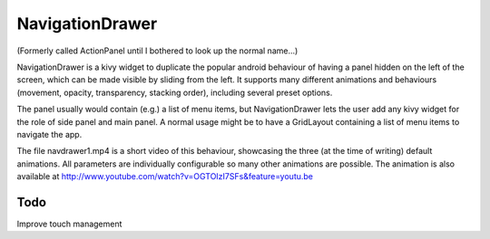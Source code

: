 NavigationDrawer
============

(Formerly called ActionPanel until I bothered to look up the normal name...)

NavigationDrawer is a kivy widget to duplicate the popular android
behaviour of having a panel hidden on the left of the screen, which
can be made visible by sliding from the left. It supports many
different animations and behaviours (movement, opacity, transparency,
stacking order), including several preset options.

The panel usually would contain (e.g.) a list of menu items, but
NavigationDrawer lets the user add any kivy widget for the role of side
panel and main panel. A normal usage might be to have a GridLayout
containing a list of menu items to navigate the app.

The file navdrawer1.mp4 is a short video of this behaviour, showcasing
the three (at the time of writing) default animations. All parameters
are individually configurable so many other animations are
possible. The animation is also available at
http://www.youtube.com/watch?v=OGTOIzI7SFs&feature=youtu.be

Todo
----

Improve touch management
